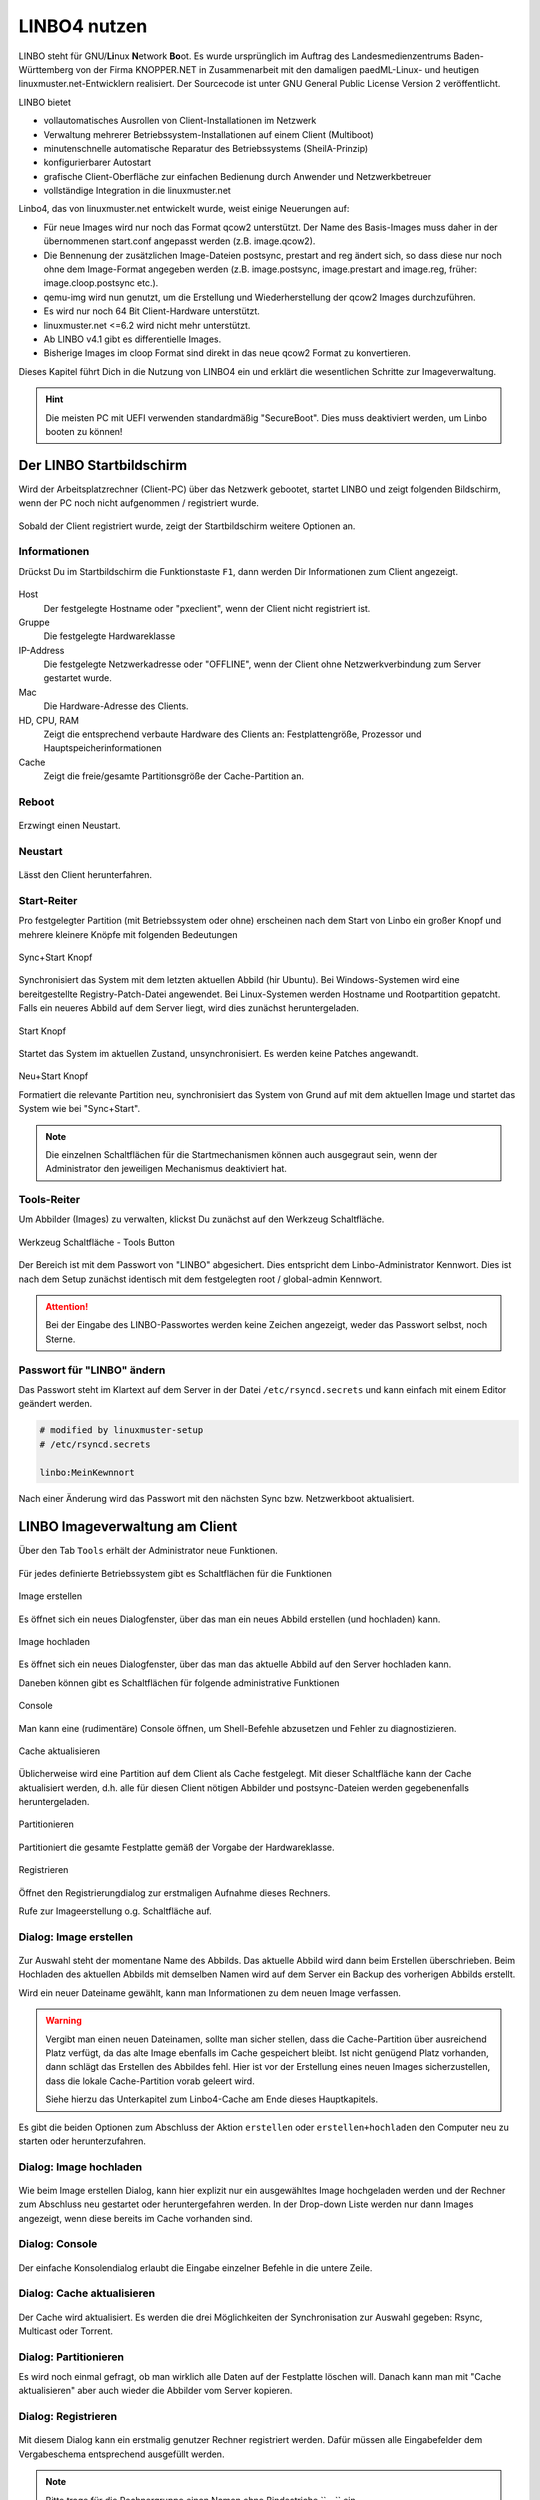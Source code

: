 .. _using-linbo-label:

LINBO4 nutzen
=============

LINBO steht für GNU/\ **Li**\ nux **N**\ etwork **Bo**\ ot. Es wurde ursprünglich im Auftrag des Landesmedienzentrums Baden-Württemberg von der Firma
KNOPPER.NET in Zusammenarbeit mit den damaligen paedML-Linux- und heutigen linuxmuster.net-Entwicklern realisiert. Der Sourcecode ist unter GNU General Public License Version 2 veröffentlicht.

LINBO bietet

* vollautomatisches Ausrollen von Client-Installationen im Netzwerk
* Verwaltung mehrerer Betriebssystem-Installationen auf einem Client (Multiboot)
* minutenschnelle automatische Reparatur des Betriebssystems (SheilA-Prinzip)
* konfigurierbarer Autostart
* grafische Client-Oberfläche zur einfachen Bedienung durch Anwender und Netzwerkbetreuer
* vollständige Integration in die linuxmuster.net

Linbo4, das von linuxmuster.net entwickelt wurde, weist einige Neuerungen auf:

* Für neue Images wird nur noch das Format qcow2 unterstützt. Der Name des Basis-Images muss daher in der übernommenen start.conf angepasst werden (z.B. image.qcow2).
* Die Bennenung der zusätzlichen Image-Dateien postsync, prestart and reg ändert sich, so dass diese nur noch ohne dem Image-Format angegeben werden (z.B. image.postsync, image.prestart and image.reg, früher: image.cloop.postsync etc.).
* qemu-img wird nun genutzt, um die Erstellung und Wiederherstellung der qcow2 Images durchzuführen.
* Es wird nur noch 64 Bit Client-Hardware unterstützt.
* linuxmuster.net <=6.2 wird nicht mehr unterstützt.
* Ab LINBO v4.1 gibt es differentielle Images.
* Bisherige Images im cloop Format sind direkt in das neue qcow2 Format zu konvertieren.

Dieses Kapitel führt Dich in die Nutzung von LINBO4 ein und erklärt die wesentlichen Schritte zur Imageverwaltung.

.. hint::
	Die meisten PC mit UEFI verwenden standardmäßig "SecureBoot". Dies muss deaktiviert werden, um Linbo booten zu können!

Der LINBO Startbildschirm
-------------------------

Wird der Arbeitsplatzrechner (Client-PC) über das Netzwerk gebootet, startet LINBO und zeigt folgenden Bildschirm, wenn der PC noch nicht aufgenommen / registriert wurde.

.. figure:: media/linbo-mainscreen/linbo-mainscreen-unregistered.png
   :align: center
   :alt: Linbo Startbildschirm eines nicht aufgenommenen Client

Sobald der Client registriert wurde, zeigt der Startbildschirm weitere Optionen an.

.. figure:: media/linbo-mainscreen/linbo-mainscreen-registered.png
   :align: center
   :alt: Linbo Startbildschirm eines aufgenommenen Clients

Informationen
^^^^^^^^^^^^^

Drückst Du im Startbildschirm die Funktionstaste ``F1``, dann werden Dir Informationen zum Client angezeigt.

.. figure:: media/linbo-mainscreen/linbo-mainscreen-infos-f1.png
   :align: center
   :alt: Linbo Infos zum Client - F1

Host
   Der festgelegte Hostname oder "pxeclient", wenn der Client nicht registriert ist.

Gruppe
   Die festgelegte Hardwareklasse

IP-Address
   Die festgelegte Netzwerkadresse oder "OFFLINE", wenn der Client ohne
   Netzwerkverbindung zum Server gestartet wurde.

Mac
   Die Hardware-Adresse des Clients.

HD, CPU, RAM
   Zeigt die entsprechend verbaute Hardware des Clients an:
   Festplattengröße, Prozessor und Hauptspeicherinformationen

Cache
   Zeigt die freie/gesamte Partitionsgröße der Cache-Partition an.


Reboot
^^^^^^

.. figure:: media/linbo-mainscreen/system-reboot.png
   :align: center
   :alt: Linbo Reboot Icon

Erzwingt einen Neustart.

Neustart
^^^^^^^^

.. figure:: ./media/linbo-mainscreen/system-shutdown.png
   :align: center
   :alt: Linbo Shutdown Icon

Lässt den Client herunterfahren.


Start-Reiter
^^^^^^^^^^^^

Pro festgelegter Partition (mit Betriebssystem oder ohne) erscheinen nach dem Start von Linbo ein großer Knopf und mehrere kleinere Knöpfe mit
folgenden Bedeutungen

.. figure:: media/linbo-mainscreen/sync+start.png
   :align: center
   :alt: Linbo Sync+Start Icon
	
   Sync+Start Knopf
	    
Synchronisiert das System mit dem letzten aktuellen Abbild (hir Ubuntu). Bei Windows-Systemen wird eine bereitgestellte Registry-Patch-Datei angewendet. Bei Linux-Systemen werden Hostname und Rootpartition gepatcht. Falls ein neueres Abbild auf dem Server liegt, wird dies zunächst heruntergeladen.

.. figure:: media/linbo-mainscreen/start.png
   :align: center
   :alt: Linbo Start Icon

   Start Knopf

Startet das System im aktuellen Zustand, unsynchronisiert. Es werden keine Patches angewandt.
	    
.. figure:: media/linbo-mainscreen/new-and-start.png
   :align: center
   :alt: Linbo New+Start Icon

   Neu+Start Knopf

   Formatiert die relevante Partition neu, synchronisiert das System von Grund auf mit dem aktuellen Image und startet das System wie bei "Sync+Start".

.. note::

   Die einzelnen Schaltflächen für die Startmechanismen können auch ausgegraut sein, wenn der Administrator den jeweiligen Mechanismus deaktiviert hat.


Tools-Reiter
^^^^^^^^^^^^

Um Abbilder (Images) zu verwalten, klickst Du zunächst auf den Werkzeug Schaltfläche.

.. figure:: media/linbo-mainscreen/tools.png
   :align: center
   :alt: Linbo Tools Icon
  
   Werkzeug Schaltfläche - Tools Button

Der Bereich ist mit dem Passwort von "LINBO" abgesichert. Dies entspricht dem Linbo-Administrator Kennwort. Dies ist nach dem Setup zunächst identisch mit dem festgelegten root / global-admin Kennwort.

.. figure:: media/linbo-mainscreen/password-dialog.png
   :align: center
   :alt: Linbo Password Dialog


.. attention::

   Bei der Eingabe des LINBO-Passwortes werden keine Zeichen angezeigt, weder das Passwort selbst, noch Sterne.
 
Passwort für "LINBO" ändern
^^^^^^^^^^^^^^^^^^^^^^^^^^^
 
Das Passwort steht im Klartext auf dem Server in der Datei ``/etc/rsyncd.secrets`` und kann einfach mit einem Editor geändert werden.

.. code::
 
   # modified by linuxmuster-setup
   # /etc/rsyncd.secrets

   linbo:MeinKewnnort

Nach einer Änderung wird das Passwort mit den nächsten Sync bzw. Netzwerkboot aktualisiert.


LINBO Imageverwaltung am Client
-------------------------------

Über den Tab ``Tools`` erhält der Administrator neue Funktionen.

.. figure:: media/linbo-imagingscreen/linbo-imagingscreen.png
   :align: center
   :alt: Linbo Tools - Imaging Functions

Für jedes definierte Betriebssystem gibt es Schaltflächen für die Funktionen

.. figure:: media/linbo-imagingscreen/image-os.png
   :align: center
   :alt: Linbo Create Image

   Image erstellen

Es öffnet sich ein neues Dialogfenster, über das man ein neues Abbild erstellen (und hochladen) kann.

.. figure:: media/linbo-imagingscreen/upload.png
   :align: center
   :alt: Linbo Upload Image

   Image hochladen

Es öffnet sich ein neues Dialogfenster, über das man das aktuelle Abbild auf den Server hochladen kann.

Daneben können gibt es Schaltflächen für folgende administrative Funktionen 

.. figure:: media/linbo-imagingscreen/console.png
   :align: center
   :alt: Linbo Console

   Console

Man kann eine (rudimentäre) Console öffnen, um Shell-Befehle abzusetzen und Fehler zu diagnostizieren.

.. figure:: media/linbo-imagingscreen/cache.png
   :align: center
   :alt: Linbo Cache

   Cache aktualisieren

Üblicherweise wird eine Partition auf dem Client als Cache festgelegt. Mit dieser Schaltfläche kann der Cache aktualisiert werden, d.h. alle für diesen Client nötigen Abbilder und postsync-Dateien werden gegebenenfalls heruntergeladen.

.. figure:: media/linbo-imagingscreen/partition.png
   :align: center
   :alt: Linbo Partitioning

   Partitionieren

Partitioniert die gesamte Festplatte gemäß der Vorgabe der Hardwareklasse.

.. figure:: media/linbo-imagingscreen/register.png
   :align: center
   :alt: Linbo Register

   Registrieren

Öffnet den Registrierungdialog zur erstmaligen Aufnahme dieses Rechners.

Rufe zur Imageerstellung o.g. Schaltfläche auf.


Dialog: Image erstellen
^^^^^^^^^^^^^^^^^^^^^^^

.. figure:: ./media/linbo-imagingscreen/create-image-dialog.png
   :align: center
   :alt: Linbo Create Image Dialog

Zur Auswahl steht der momentane Name des Abbilds. Das aktuelle Abbild wird dann beim Erstellen überschrieben. Beim Hochladen des aktuellen Abbilds mit demselben Namen wird auf dem Server ein Backup des vorherigen Abbilds erstellt.

Wird ein neuer Dateiname gewählt, kann man Informationen zu dem neuen Image verfassen.

.. warning:: 

   Vergibt man einen neuen Dateinamen, sollte man sicher stellen, dass die Cache-Partition über ausreichend Platz verfügt, da das alte Image ebenfalls im Cache gespeichert bleibt. Ist nicht genügend Platz vorhanden, dann schlägt das Erstellen des Abbildes fehl. Hier ist vor der Erstellung eines neuen Images sicherzustellen, dass die lokale Cache-Partition vorab geleert wird. 
   
   Siehe hierzu das Unterkapitel zum Linbo4-Cache am Ende dieses Hauptkapitels.

Es gibt die beiden Optionen zum Abschluss der Aktion ``erstellen`` oder ``erstellen+hochladen`` den Computer neu zu starten oder
herunterzufahren.

Dialog: Image hochladen
^^^^^^^^^^^^^^^^^^^^^^^

.. figure:: media/linbo-imagingscreen/upload-image-dialog.png
   :align: center
   :alt: Linbo Upload Image

Wie beim Image erstellen Dialog, kann hier explizit nur ein ausgewähltes Image hochgeladen werden und der Rechner zum Abschluss neu gestartet oder heruntergefahren werden. In der Drop-down Liste werden nur dann Images angezeigt, wenn diese bereits im Cache vorhanden sind.

Dialog: Console
^^^^^^^^^^^^^^^

.. figure:: media/linbo-imagingscreen/console-dialog.png
   :align: center
   :alt: Linbo Console Dialog

Der einfache Konsolendialog erlaubt die Eingabe einzelner Befehle in die untere Zeile.

Dialog: Cache aktualisieren
^^^^^^^^^^^^^^^^^^^^^^^^^^^

.. figure:: media/linbo-imagingscreen/update-cache-dialog.png
   :align: center
   :alt: Linbo Update cache

Der Cache wird aktualisiert. Es werden die drei Möglichkeiten der Synchronisation zur Auswahl gegeben: Rsync, Multicast oder Torrent.

Dialog: Partitionieren
^^^^^^^^^^^^^^^^^^^^^^

Es wird noch einmal gefragt, ob man wirklich alle Daten auf der Festplatte löschen will. Danach kann man mit "Cache aktualisieren"
aber auch wieder die Abbilder vom Server kopieren.

Dialog: Registrieren
^^^^^^^^^^^^^^^^^^^^

.. figure:: media/linbo-imagingscreen/register-dialog.png
   :align: center
   :alt: Linbo Register Dialog

Mit diesem Dialog kann ein erstmalig genutzer Rechner registriert werden. Dafür müssen alle Eingabefelder dem Vergabeschema entsprechend ausgefüllt werden.

.. note:: 

   Bitte trage für die Rechnergruppe einen Namen ohne Bindestriche `` - `` ein.

LINBO Differenzielles Image erstellen
-------------------------------------

.. hint::

   Seit der Version LINBO 4.1 ist es möglich, differentielle Images zu erstellen.

``Differentielle Images`` bauen auf einem Vollimage eines Client-Betriebssystems auf und legen alle Änderungen / Ergänzungen seit dem letzten Image ab. Diese werden dann bei einer Synchronisation des Clients vollständig angewendet.

Werden nur kleine Ergänzungen auf dem Client vorgenommen, kann ein differenzielles Image erstellt werden, um das Verteilen der Änderungen möglichst schnell für alle Clients einer Hardware-Klasse durchzuführen. Für die Aktualisierung der Clients werden so, deutlich weniger Daten via Netzwerk übertragen.

Sollten für ein Basisimage bereits mehrere differenzielle Images erstellt worden sein, so kann es sinnvoll sein, wenn viel neue Software installiert wurde, diese wieder duch Erstellung eines Vollimages zu konsolidieren.

Vorbereitungen
^^^^^^^^^^^^^^

Der betreffende Muster-Client wurde entsprechend angepasst und alle erforderlichen Schritte zur Erstellung eines Images auf Client-Seite durchgeführt.

Für Linux-Clients ist z.B. der Befehl

.. code::

  sudo linuxmuster-linuxclient7 prepare-image

auszuführen.

Danach ist der Client neu zu starten.

Image erstellen
^^^^^^^^^^^^^^^

Erscheint die LINBO GUI:

.. figure:: media/linbo-diff-images/01-linbo-gui.png
   :align: center
   :alt: Linbo GUI

.. figure:: media/linbo-diff-images/02-tools-icon.png
   :align: left
   :alt: Tools Icon

Wähle rechts das Werkzeug-Icon aus.

Es erscheint ein neues Fenster, in dem Du das Passwort des Linbo-Admins eingeben musst, um dich zu authentifizieren.

.. figure:: media/linbo-diff-images/03-linbo-password.png
   :align: center
   :alt: Linbo Password

Das Kennwort ist bei Eingabe nicht sichtbar. Klicke auf ``Anmelden``. Es erscheint das Werkzeug-Menü.

.. figure:: media/linbo-diff-images/04-linbo-tools-menue.png
   :align: center
   :alt: Linbo Tools Menue

Zur Erstellung eines differenziellen Images klicke nun auf das große Icon zur Erstellung eines Images.

.. figure:: media/linbo-diff-images/05-icon-new-image.png
   :align: center
   :alt: Linbo New Image

Es erscheint das Menü zur Erstellung neuer oder differenzieller Images.

.. figure:: media/linbo-diff-images/06-menue-new-image.png
   :align: center
   :alt: Linbo Menue for Imaging

Wähle die Option ``Neues differenzielles Image erstellen`` aus, trage eine nachvollziehbare Beschreibung für das Image als Text ein.

Wähle zur Erstellung des differenziellen Images den Eintrag ``erstellen + hochladen`` aus, damit zuerst auf dem Client das Image erstellt und dieses im Anschluss auf den Server geladen wird.

.. figure:: media/linbo-diff-images/07-image-create-and-upload.png
   :align: center
   :alt: Create + Upload Image

Es werden bei der Erstellung des Images in der Linbo-GUI weitere Status-Meldungen angezeigt. Ist der Prozess der Erstellung und das Hochladen des differenziellen Images auf den Server abgeschlossen, siehst Du folgende Meldung:

.. figure:: media/linbo-diff-images/08-finished-uploading-new-image.png
   :align: center
   :alt: Image Creation finished

Starte im Anschluss LINBO neu, indem Du das entsprechende Icon auswählst:

.. figure:: media/linbo-diff-images/09-reboot-linbo.png
   :align: center
   :alt: Reboot Linbo

Image synchronisieren
^^^^^^^^^^^^^^^^^^^^^

Nachdem LINBO neu gestartet wurde, erscheint wieder die LINBO-GUI.

.. figure:: media/linbo-diff-images/10-linbo-boot-icons.png
   :align: center
   :alt: Linbo Boot Icons

Wende nun das differenzielle Image auf den Client an, indem Du das grosse Icon zur Synchronisation des Images klickst. Während der lokale Cache aktualisiert wird, siehst Du eine entsprechende Status-Leiste mit dem Fortschritt.

.. figure:: media/linbo-diff-images/11-sync-image.png
   :align: left
   :alt: Image Creation finished

Das differenzielle Image wird vom Server geholt und lokal im Cache des Clients angewendet. Danach wird der Client gestartet.


WebUI: LINBO-Imageverwaltung
----------------------------

Alle LINBO-Images werden mit der Zuordnung zu den Hardwaregruppen in der WebUI übersichtlich dargestellt und können hier einfach verwaltet werden.

Neben den Informationen zu den Images wie z.B. Dateigröße und Imagebeschreibungen, lassen sich Images beispielsweise löschen oder anpassen.

Imageverwaltung aufrufen
^^^^^^^^^^^^^^^^^^^^^^^^

.. figure:: media/linbo-diff-images/12-gui-images-menue-left.png
   :align: left
   :alt: LNBO Image Menue

Um zur Umageverwaltung in der WebUI zu gelangen, meldest Du Dich in der WebUI als ``global-admin`` an. Danach rufst Du links in der Menüspalte ``Geräteverwaltung -> LINBO4`` auf.

.. figure:: media/linbo-diff-images/13-linbo-group-images.png
   :align: center
   :alt: LINBO Group Images

Rechts erscheinen im Fenster zunächst die Hardwaregruppen mit den zugeordneten Basis-Images. In nachstehender Abbildung ist das Basis-Image blau hervorgehoben und weist die Dateiendung ``.qcow2`` auf. In der Abbildung ist nur eine Hardwareklasse mit dem zugeordneten Basisimage dargestellt.

Images verwalten
^^^^^^^^^^^^^^^^

Klicke oben in dem Fenster auf die Reiterkarte ``Abbilder``, so siehst Du eine Gesamtliste aller Abbilder, die mit LINBO erstellt wurden und hier verwaltet werden können.

.. figure:: media/linbo-diff-images/14-group-images-overview.png
   :align: center
   :alt: LINBO Image Overview

Unter der Spaltenüberschrift ``Name`` ist der Name und die Dateigröße des Basis-Images abgelegt. Daneben findest Du in der Spalte ``Differentielles Image`` das dem Basis-Image zugeordnete differentielle Image inkl. Angabe der Dateigröße. Zudem wird dargestellt, in welcher Gruppe diese Images verwendet werden. In der Spalte ``Aktionen`` befinden sich Symbole, die Aktionen für das Basis-Image ausführen.

Basis-Image
^^^^^^^^^^^

.. figure:: media/linbo-diff-images/14-group-images-overview.png
   :align: center
   :alt: ImagesOverview

Um das Basis-Image zu verwalten, das in der Image-Übersicht in der Spalte ``Namen`` angegeben wird, findest Du die Aktions-Icons in der Übersicht ganz rechts als etwas größere Symbole.

.. figure:: media/linbo-diff-images/15-basic-image-menue.png
   :align: center
   :alt: Basic Image

Klicke auf das Zahnradsymbol. Es erscheint ein Fenster mit Informationen zu dem Basis-Image.

.. figure:: media/linbo-diff-images/16-basic-image-info.png
   :align: center
   :alt: Basic Image Info

Hier finden Sie Informationen zum Dateinamen, dem Zeitstempel der Erstellung, der Dateigröße und weiterer Parameter. Die Dateiendung ``.qcow2`` steht für ein Basis-Image.

Hier kannst Du Änderungen bzw. Ergänzungen vornehmen und diese mithilfe des Buttons ``SPEICHERN`` dauerhaft anwenden.

Klicke auf mittlere Icon, um die Sicherungen des Basis-Images im Zeitablauf anzuzeigen.

.. figure:: media/linbo-diff-images/17-basic-image-backups-history.png
   :align: center
   :alt: Basic Image Backups

Das aktuell gültige Basis-Image wird mit dem ``Status`` Basis-Image und einem grünen Haken symbolisiert. Im Zeitablauf werden die vorangegangenen Basis-Images dargestellt. Diese können entweder gelöscht (Papierkorb), wiederhergestellt (Pfeil gegen den Uhrzeigersinn) oder deren Besonderheiten eingesehen werden (Zahnradsymbol).


Differentielle Images
^^^^^^^^^^^^^^^^^^^^^

.. figure:: media/linbo-diff-images/18-diff-images-menue.png
   :align: left
   :alt: Diff Image

Die beiden kleinen Icons neben dem Namen für das differentielle Image bieten die Möglichkeit, das differentielle Image entweder zu löschen (``Papierkorb``), oder mit dem Zahnrad weitere Informationen zu dem differentiellen Image aufzurufen.

Klickst Du auf das Zahnrad neben dem Namen für das differentielle Image, dann erscheint folgendes Fenster:

.. figure:: media/linbo-diff-images/19-diff-image-infos.png
   :align: center
   :alt: Diff Image Infos

Unter der Reiterkarte ``Allgemein`` findest Du Informationen zu dem differentiellen Image wie z.B. den Zeitstempel oder den Imagenamen. Die Dateiendung ``.qdiff`` steht für ein differentielles Image.

Hier kannst Du Änderungen bzw. Ergänzungen vornehmen und diese mithilfe des Buttons ``SPEICHERN`` dauerhaft anwenden.

Boot-Bildschirme in LINBO
-------------------------

Beim Booten in LINBO sind folgende Bildschirme sichtbar:


Bootvorgang via Netzwerk
^^^^^^^^^^^^^^^^^^^^^^^^

.. figure:: media/linbo-bootscreen/linbo-tftp.png
   :align: center
   :alt: Initialmeldungen beim Bootvorgang via Netzwerk (PXE)

   Initialmeldungen beim Bootvorgang via Netzwerk (PXE)

Egal ob über die lokale Festplatte gebootet wurde oder nach dem Bootvorgang via Netzwerkkarte (PXE) wird mit der Gruppenkonfiguration der Kernel geladen.

.. figure:: media/linbo-bootscreen/linbo-group.png
   :align: center
   :alt: Bootbildschirm: Laden des Kernels

   Bootbildschirm: Laden des Kernels

Der gebootete LINBO-Kernel erscheint als ASCII-Art.

.. figure:: media/linbo-bootscreen/linbo-ascii.png
   :align: center
   :alt: LINBO-Kernelboot ASCII-Art

   LINBO-Kernelboot ASCII-Art

Die Grub-Konfiguration wird ggf aktualisiert, danach erscheint der reguläre ``LINBO Startbildschirm``.

Boot-Abbild für USB-Sticks und CD/DVD
-------------------------------------

Zum Brennen auf CD/DVD oder zum Kopieren auf einen USB-Stick lädst Du zuerst das aktuelle linbo - Abbild als linbo.iso herunter.

Melde Dich zuerst an der Schulkonsole an:

https://10.0.0.1/

Melde Dich an der Schulkonsole als Benutzer ``global-admin`` an.

.. figure:: media/linbo-bootscreen/linbo-iso-login-school-console.png
   :align: center
   :alt: LINBO - Login School Console

Wähle dann links den Menüpunt ``linbo4`` aus.

.. figure:: media/linbo-bootscreen/linbo-iso-menue-linbo4.png
   :align: center
   :alt: LINBO4 Menue

Rechts im Fenster erscheinen ganz unten zwei Buttons. Klicke nun den Button ``Linbo Boot herunterladen``.

Es erscheint ein Fenster zum Download des ISO-Images.

.. figure:: media/linbo-bootscreen/linbo-iso-download.png
   :align: center
   :alt: Download linbo.iso

Das Booten eines Rechers mit einem Linbo-Stick oder einer Linbo-CD/DVD kann nötig werden, wenn - in seltenen Fällen - Linbo nicht per PXE installiert wird.

Bootet man einen Rechner vom Stick, oder von einer CD/DVD, dann sieht man folgendes Bild:

.. image:: media/linbo_screen1.png

Mit ``Enter`` wird der Client gebootet
 
.. image:: media/linbo_screen2.png

Mit der Auswahl durch die Pfeiltasten der Tastatur ``Ersteinrichtung + Neustart`` wird Linbo eingerichtet und der Rechner mit Linbo gestartet. Nach dem Neustart stehen alle Linbo-Funktionen zur Verfügung.

Linbo4-Cache: Hinweise
----------------------

Linbo4 nutzt auf jedem Client eine lokale Cache-Partition, um ein oder mehrere Image/s eine Betriebssystems lokal vorzuhalten. Es lassen sich so unterschiedliche Verhaltensweisen eines Clients entweder via start.conf Datei oder via linbo-remote steuern.

Cache-Verhalten
^^^^^^^^^^^^^^^

Ausgangszustände des Linbo-Caches können sein:

1.  Cache ist leer.
2.  Cache beinhaltet ein altes, aber gewünschtes Image.
3.  Cache beinhaltet ein aktuelles Image.
4.  Cache beinhaltet ein altes, aber nicht mehr gewünschtes Image.
5.  Cache beinhaltet zwei alte, aber gewünschte Images.
6.  Cache beinhaltet zwei aktuelle Images.
7.  Cache beinhaltet zwei alte, aber nicht mehr gewünschte Images.

Weitere Fälle sind denkbar. 

- Welches Verhalten stellt sich dar? 
- Welche Wirkung hat in Linbo der Befehl initcache - also eine vorherige Bereinigung / neue Befüllung des Linbo-Caches?

1. Fall 1, das Image wird geladen ohne „initcache“.
2. Fall 2, das neue Image wird geladen ohne „initcache“, das alte wird gelöscht.
3. Fall 3, nichts passiert, ob mit oder ohne „initcache“.
4. Fall 4, ohne „initcache“ läuft man Gefahr, dass der Cache voll läuft, mit „initcache“ wird das überflüssige Image gelöscht.
5. Fall 5, die Images werden geladen (ohne „initcache“), die alten Images werden gelöscht.
6. Fall 6, nichts passiert, ob mit oder ohne „initcache“.
7. Fall 7, ohne „initcache“ läuft man Gefahr, dass der Cache voll läuft; mit „initcache“ werden die Images gelöscht und die neuen Images geladen.


Grundsätzlich gilt:

- ``initcache`` ist dann hilfreich, wenn

  ..  ein neues Image nur in den Cache heruntergeladen werden soll,
  ..  der Client mehrere Images für mehrere BS vorhält und neue Versionen in einem Schwung in den lokalen Cache heruntergeladen werden sollen,
  ..  es für den Client ein Image mit neuem Namen gibt und sichergestellt werden soll, dass vor dem Herunterladen das Image mit dem alten Namen gelöscht wird, um Platzproblemen im Cache vorzubeugen.

- ``initcache`` ist überflüssig, wenn nur ein Betriebssystem mit einem neuen Image gesynct werden soll und es keinen Grund gibt den Cache aufzuräumen. Das Image wird auch mit sync heruntergeladen.

- ``initcache`` ist kontraproduktiv, wenn der Client mehrere Images vorhält und beim Sync dann u.U. länger als nötig unbenutzbar ist, weil zuerst alle neuen Images (nicht nur das zu syncende) heruntergeladen werden.

Initcache anwenden
^^^^^^^^^^^^^^^^^^

**Option 1**

In der Hardwareklasse (HWK) besteht für Linbo in der start.conf die Möglichkeit die Option

.. code::

   [LINBO]                       # globale Konfiguration
   Cache = /dev/sda6             # lokale Cache Partition
   Server = 10.0.0.1             # IP des Linbo-Servers, der das Linbo-Repository vorhaelt
   Group = r101                  # Name der Rechnergruppe fuer die diese Konfigurationsdatei gilt
   SystemType = efi64            # moeglich ist bios|bios64|efi32|efi64 (Standard: bios fuer bios 32bit)
   RootTimeout = 600             # automatischer Rootlogout nach 600 Sek.
   AutoPartition = no            # automatische Partitionsreparatur beim LINBO-Start
   AutoFormat = no               # kein automatisches Formatieren aller Partitionen beim LINBO-Start
   AutoInitCache = no            # kein automatisches Befuellen des Caches beim LINBO-Start
   DownloadType = torrent        # Image-Download per torrent|multicast|rsync, default ist rsync
   KernelOptions = quiet splash  # 

Wird der Parameter ``AutoInitCache=yes`` gesetzt, so wird der lokale Cache jedesmal vollständig neu befüllt. Das ist entsprechend der oben beschriebenen Fälle allerdings nicht immer sinnvoll.

**Option 2**

Vom linuxmuster.net Server aus wird mit ``linbo-remote`` das Verhalten für initcache bei Bedarf gezielt gesteuert. In der start.conf der Linbo-HWK ist die Option ``AutoInitCache=no`` gesetzt.

Mit folgendem Befehl, der auf dem Server abgesetzt wird, lässt sich der Cache beim nächsten Boot-Vorgang des betreffenden PCs neu befüllen:

.. code::

   linbo-remote -i r100-pc01 -w 45 -p initcache,sync:1,sync:2,sync:3,start:2
   
Es werden WOL-Pakete an den PC r100-pc01 gesendet, um diesen "aufzuwecken". Nach einer Wartezeit von 45 Sekunden werden die angegebenen Befehle an den Client weitergegeben. Es
wird der Cache neu befüllt, das 1., 2. und 3. Betriebssystem synchronisiert und das 2. Betriebssystem gestartet.
   
Dies kann ebenfalls für eine ganze Rechnergruppe angewendet werden:

.. code::

   linbo-remote -g r101 -w 60 -p initcache,sync:1;sync:2,sync:3,start:2
   
Es werden ein WOL-Pakete an alle PCs der Geruppe r101 gesendet, um diese "aufzuwecken". Nach einer Wartezeit von 60 Sekunden werden die angegebenen Befehle an dien Clients weitergegeben. Es
wird der Cache neu befüllt, das 1., 2. und 3. Betriebssystem synchronisiert und das 2. Betriebssystem gestartet.

Zudem kann mit ``linbo-remote`` auch gezielt eine Partition formatiert werden und danach die Synchronisation sowie der Start eines gewünschten Betriebssystems erfolgen:

.. code::

  linbo-remote -i win10-client1 -p format:3,sync:1,start:1

Dabei ist zu beachten:

* ``format:<#>``: 
  Schreibt die Partitionstabelle und formatiert nur die Partition mit der angegebenen Nummer aus der Partitionstabelle. Achtung: Bei UEFI-System ist EFI immer die erste Partition
* ``sync:<#>``: 
  Synchronisiert das Betriebsysystem, das in der start.conf an der angegebenen <#> Position eingetragen wurde.
* ``start:<#>``:
  Startet das Betriebsyssystem, das in der start.conf an der angegebenen <#> Position eingetragen wurde.

Linbo4: Hook-Skripte
--------------------

.. attention::

   Ab der Version Linbo 4.1.31 ``linuxmuster-linbo7 4.1.31`` stehen sogenannte Hook-Skripte zur Verfügung, um vor oder nach ``update-linbofs`` auf dem Server kleine Programme auszuführen, die durch definierte Ereignisse ausgelöst werden.

Pre-Hook-Skripte
^^^^^^^^^^^^^^^^

Mit dem Befehl ``update-linbofs`` wird die Erstellung von linbofs auf dem Server angestossen.

Pre-Hook-Skripte, werden hierbei vor der Erstellung von ``linbofs64.lz`` ausgeführt. Dies bietet die Möglichkeit, im Dateisystem vorher eigene Anpassungen vornehmen.

Es könnten z.B. angepasste Dateien für ``.ssh/authorized_keys`` oder ``.env`` bereitgestellt werden.

Diese Skripte sind in folgendem Verzeichnis abzulegen:

.. code::

   /var/lib/linuxmuster/hooks/update-linbofs.pre.d/

Ein Hook-Skript muss ausführbar sein und mit einem ``shebang`` beginnen.

.. code::

   #!/bin/sh
   #
   # waiting for usb2lan adapter to come up
   # /var/lib/linuxmuster/hooks/update-linbofs.pre.d/pre-hook1.sh

   [...]

   exit 0

Das Skript muss in dem o.g. Verzeichnis als ausführbar definiert werden:

.. code::

   chmod +x /var/lib/linuxmuster/hooks/update-linbofs.pre.d/pre-hook1.sh

Post-Hook-Skripte
^^^^^^^^^^^^^^^^^

Post-Hook-Skripte werden nach der Erstellung von ``update-linbofs`` auf dem Server ausgeführt. Es können so nachdem der Befehl ``update-linbofs`` durchgelaufen ist, z.B. Programme auf dem Server gestartet werden.

Diese Skripte sind in folgendem Verzeichnis abzulegen:

.. code::

   /var/lib/linuxmuster/hooks/update-linbofs.post.d/

Hook-Skripte müssen ausführbar sein und mit einem ``shebang`` beginnen. Es sind die zuvor genannten Hinweise zu beachten.

